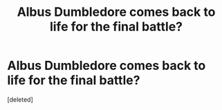 #+TITLE: Albus Dumbledore comes back to life for the final battle?

* Albus Dumbledore comes back to life for the final battle?
:PROPERTIES:
:Score: 0
:DateUnix: 1537902226.0
:DateShort: 2018-Sep-25
:FlairText: Request
:END:
[deleted]

